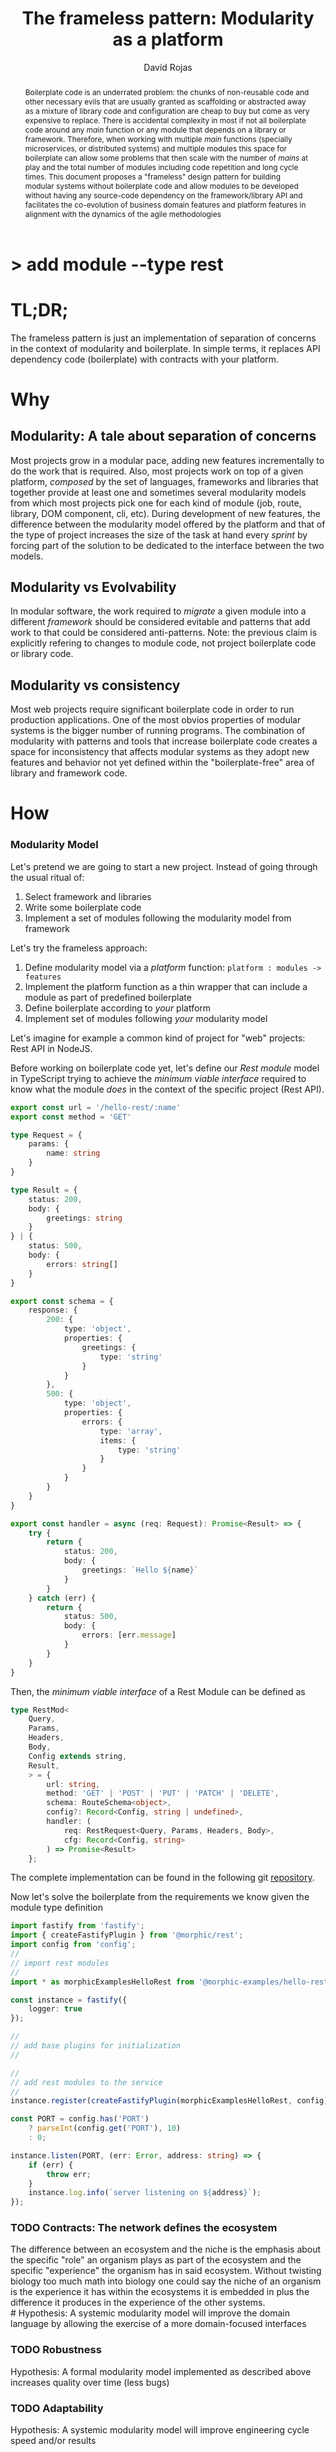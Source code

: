 #+TITLE: The frameless pattern: Modularity as a platform
#+AUTHOR: David Rojas
#+EMAIL: (concat "drojascamaggi" at-sign "gmail.com")

#+OPTIONS: toc:nil num:2 H:3 ^:nil pri:t title:nil
#+EXPORT_FILE_NAME: index
#+HTML_HEAD: <link rel="stylesheet" type="text/css" href="https://drojas.github.io/org-html-dracula/styles/org.css">
#+HTML_HEAD: <link rel="stylesheet" type="text/css" href="styles/org.css">

#+BEGIN_export html
<h1 class="title">
  <span class="accent">></span> add module --type res<span class="inverse">t</span>
</h2>
#+END_export

#+BEGIN_abstract
Boilerplate code is an underrated problem: the chunks of non-reusable code and other necessary evils that are usually
granted as scaffolding or abstracted away as a mixture of library code and configuration are cheap to buy but come as very
expensive to replace. There is accidental complexity in most if not all boilerplate code around any /main/ function or any module
that depends on a library or framework. Therefore, when working with multiple /main/ functions (specially microservices, or
distributed systems) and multiple modules this space for boilerplate can allow some problems that then scale with the number of
/mains/ at play and the total number of modules including code repetition and long cycle times. This document proposes a
"frameless" design pattern for building modular systems without boilerplate code and allow modules to be developed without having
any source-code dependency on the framework/library API and facilitates the co-evolution of business domain features and platform
features in alignment with the dynamics of the agile methodologies
#+END_abstract

#+TOC: headlines 2

* TL;DR;

The frameless pattern is just an implementation of separation of concerns in the context of modularity and boilerplate.
In simple terms, it replaces API dependency code (boilerplate) with contracts with your platform.

* Why
** Modularity: A tale about separation of concerns

Most projects grow in a modular pace, adding new features incrementally to do the work that is required.
Also, most projects work on top of a given platform, /composed/ by the set of languages, frameworks and libraries that together provide at least
one and sometimes several modularity models from which most projects pick one for each kind of module (job, route, library, DOM component, cli, etc).
During development of new features, the difference between the modularity model offered by the platform and that of the type of project
increases the size of the task at hand every /sprint/ by forcing part of the solution to be dedicated to the interface between the two models.

** Modularity vs Evolvability
In modular software, the work required to /migrate/ a given module into a different /framework/ should be considered evitable and patterns that add
work to that could be considered anti-patterns. Note: the previous claim is explicitly refering to changes to module code,
not project boilerplate code or library code.

** Modularity vs consistency
Most web projects require significant boilerplate code in order to run production applications. One of the most obvios properties 
of modular systems is the bigger number of running programs. The combination of modularity with patterns and tools that increase
boilerplate code creates a space for inconsistency that affects modular systems as they adopt new features and behavior not
yet defined within the "boilerplate-free" area of library and framework code.

# ** Modularity vs cycle time

* How
*** Modularity Model

    Let's pretend we are going to start a new project. Instead of going through the usual ritual of:

    1) Select framework and libraries
    2) Write some boilerplate code
    3) Implement a set of modules following the modularity model from framework

    Let's try the frameless approach:

    1) Define modularity model via a /platform/ function: ~platform : modules -> features~
    2) Implement the platform function as a thin wrapper that can include a module as part of predefined boilerplate
    3) Define boilerplate according to /your/ platform
    4) Implement set of modules following /your/ modularity model

    Let's imagine for example a common kind of project for "web" projects: Rest API in NodeJS.
    
    Before working on boilerplate code yet, let's define our /Rest module/ model in TypeScript trying to achieve the /minimum viable interface/
    required to know what the module /does/ in the context of the specific project (Rest API).
#+BEGIN_SRC typescript
  export const url = '/hello-rest/:name'
  export const method = 'GET'

  type Request = {
      params: {
          name: string
      }
  }

  type Result = {
      status: 200,
      body: {
          greetings: string
      }
  } | {
      status: 500,
      body: {
          errors: string[]
      }
  }

  export const schema = {
      response: {
          200: {
              type: 'object',
              properties: {
                  greetings: {
                      type: 'string'
                  }
              }
          },
          500: {
              type: 'object',
              properties: {
                  errors: {
                      type: 'array',
                      items: {
                          type: 'string'
                      }
                  }
              }
          }
      }
  }

  export const handler = async (req: Request): Promise<Result> => {
      try {
          return {
              status: 200,
              body: {
                  greetings: `Hello ${name}`
              }
          }
      } catch (err) {
          return {
              status: 500,
              body: {
                  errors: [err.message]
              }
          }
      }
  }
#+END_SRC

   Then, the /minimum viable interface/ of a Rest Module can be defined as
#+BEGIN_SRC typescript
  type RestMod<
      Query,
      Params,
      Headers,
      Body,
      Config extends string,
      Result,
      > = {
          url: string,
          method: 'GET' | 'POST' | 'PUT' | 'PATCH' | 'DELETE',
          schema: RouteSchema<object>,
          config?: Record<Config, string | undefined>,
          handler: (
              req: RestRequest<Query, Params, Headers, Body>,
              cfg: Record<Config, string>
          ) => Promise<Result>
      };
#+END_SRC

   The complete implementation can be found in the following git [[https://github.com/drojas/morphic/blob/master/modules/rest/lib/morphic-rest.ts][repository]].

   Now let's solve the boilerplate from the requirements we know given the module type definition
 #+BEGIN_SRC typescript
   import fastify from 'fastify';
   import { createFastifyPlugin } from '@morphic/rest';
   import config from 'config';
   //
   // import rest modules
   //
   import * as morphicExamplesHelloRest from '@morphic-examples/hello-rest';

   const instance = fastify({
       logger: true
   });

   //
   // add base plugins for initialization
   //

   //
   // add rest modules to the service
   //
   instance.register(createFastifyPlugin(morphicExamplesHelloRest, config));

   const PORT = config.has('PORT')
       ? parseInt(config.get('PORT'), 10)
       : 0;

   instance.listen(PORT, (err: Error, address: string) => {
       if (err) {
           throw err;
       }
       instance.log.info(`server listening on ${address}`);
   });

#+END_SRC

*** TODO Contracts: The network defines the ecosystem
   The difference between an ecosystem and the niche is the emphasis about the specific "role" an organism plays as part of the ecosystem and the
   specific "experience" the organism has in said ecosystem. Without twisting biology too much math into biology one could say the niche of an
   organism is the experience it has within the ecosystems it is embedded in plus the difference it produces in the experience of the other systems.\\
   # Hypothesis: A systemic modularity model will improve the domain language by allowing the exercise of a more domain-focused interfaces
*** TODO Robustness
   Hypothesis: A formal modularity model implemented as described above increases quality over time (less bugs)
*** TODO Adaptability
   Hypothesis: A systemic modularity model will improve engineering cycle speed and/or results
*** TODO Extensibility & Evolvability
   Diversity is a key aspect of successful (biological) ecosystems and commonly associated to adaptation.\\
   Hypothesis: A systemic modularity model will increase contributions to its own design and library/framework code
*** TODO Simplicity
   An apparent property of evolution is the reuse of solutions. The evolution of an organism (basically a lineage of
   cells) can be easily compared to the common idea of evolution of species and also to the development of eusocial colonies of insects.\\
   Hypothesis: A systemic modularity model will reduce complexity
*** TODO Agile
   Following, a couple of tech-oriented definitions for modulerity from: https://en.wikipedia.org/wiki/Modularity
#+BEGIN_QUOTE
In modular programming, modularity refers to the compartmentalization and interrelation of the parts of a software package.\\

In software design, modularity refers to a logical partitioning of the "software design" that allows complex software to be manageable
for the purpose of implementation and maintenance. The logic of partitioning may be based on related functions, implementation
considerations, data links, or other criteria.
#+END_QUOTE

   One interesting aspect of the last definition is the idea the relationship between complexity and software being manageable is
   and worth paying close attention to and perhaps explore with "biomimicry lenses".

   Let's compare the previous definitions with a biological one from: https://en.wikipedia.org/wiki/Modularity_(biology)
#+BEGIN_QUOTE
Modularity refers to the ability of a system to organize discrete, individual units that can overall increase the efficiency of network
activity and, in a biological sense, facilitates selective forces upon the network. Modularity is observed in all model systems, and can
be studied at nearly every scale of biological organization, from molecular interactions all the way up to the whole organism.
#+END_QUOTE

   The ideas behind "to be manageable" from the tech-oriented definition and of "selective forces" from the biological one seem aligned with
   the "shortest path" mentality of both nature and the agile movement within the tech industry.

   Modular development pairs naturally with paced or sprint based methodologies.\\
   Hypothesis: A systemic modularity model will reduce uncertainty and support the pace of agile methodologies.

** MVP: Basic module systems
   :PROPERTIES:
   :ID:       38b345b1-681b-4528-8b88-d73980e383e6
   :END:
***** DONE RPC
      CLOSED: [2019-11-17 Sun 19:47]
****** DONE hygen rpc-mod new --in examples --name hello-rpc
       CLOSED: [2019-11-17 Sun 19:43]
****** DONE hygen rpc-api new --in examples --name rpc-simple
       CLOSED: [2019-11-17 Sun 19:43]
***** DONE REST
      CLOSED: [2019-11-17 Sun 19:47]
****** DONE hygen rest-mod new --in examples --name hello-rest
       CLOSED: [2019-11-17 Sun 19:43]
****** DONE hygen rest-api new --in examples --name rest-simple
       CLOSED: [2019-11-17 Sun 19:43]
***** TODO Job
***** TODO Cronjob
***** TODO Worker (Queue consumer)
***** TODO Events producer
***** TODO Events consumer
***** TODO Database app example (MongoDB)
***** TODO K8s codegen
***** TODO Instrumentation

** Vision for v1.0
   More systems and module models
***** TODO Client codegen
***** TODO Frontend components
***** TODO ETL processes
***** TODO Stream processing
***** TODO Vendor modules
***** TODO Platform extensions (Idea: module functors)
***** TODO Service Registry

** Ideas
   :PROPERTIES:
   :ID:       9b25d4a9-a4d2-4ded-9ba1-38420c98c359
   :END:
***** HATEOAS
      :PROPERTIES:
      :ID:       8b9229ef-d571-4a95-bc36-2349f1d988d0
      :END:
***** GraphQL
      :PROPERTIES:
      :ID:       a9a15666-e24e-4918-9a29-f6fa1437096c
      :END:
***** Auto partitioning
***** Bring your own framework example
***** NPM Tarball Functor as a Service

* Inspired partially by
- [[https://evolution.berkeley.edu/evolibrary/article/evodevo_01][Evo-devo]]
- [[https://en.wikipedia.org/wiki/Fractal][Fractals]]
- [[https://github.com/GoogleContainerTools/jib][Jib]]

* Technologies used in this experiment
- [[https://nodejs.org/en/][nodejs]]
- [[https://lerna.js.org/][Lerna]]
- [[https://www.typescriptlang.org/][TypeScript]]
- [[https://www.fastify.io/][fastify]]
- [[https://www.hygen.io/][Hygen]]
 
